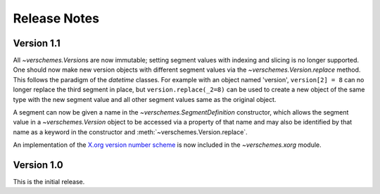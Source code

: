 Release Notes
=============

Version 1.1
-----------

All `~verschemes.Version`\s are now immutable; setting segment values with
indexing and slicing is no longer supported.  One should now make new version
objects with different segment values via the `~verschemes.Version.replace`
method.  This follows the paradigm of the `datetime` classes.  For example with
an object named 'version', ``version[2] = 8`` can no longer replace the third
segment in place, but ``version.replace(_2=8)`` can be used to create a new
object of the same type with the new segment value and all other segment values
same as the original object.

A segment can now be given a name in the `~verschemes.SegmentDefinition`
constructor, which allows the segment value in a `~verschemes.Version` object
to be accessed via a property of that name and may also be identified by that
name as a keyword in the constructor and :meth:`~verschemes.Version.replace`.

An implementation of the `X.org <http://www.x.org/>`_ `version number scheme
<http://www.x.org/wiki/Development/Documentation/VersionNumberScheme/>`_ is now
included in the `~verschemes.xorg` module.

Version 1.0
-----------

This is the initial release.
